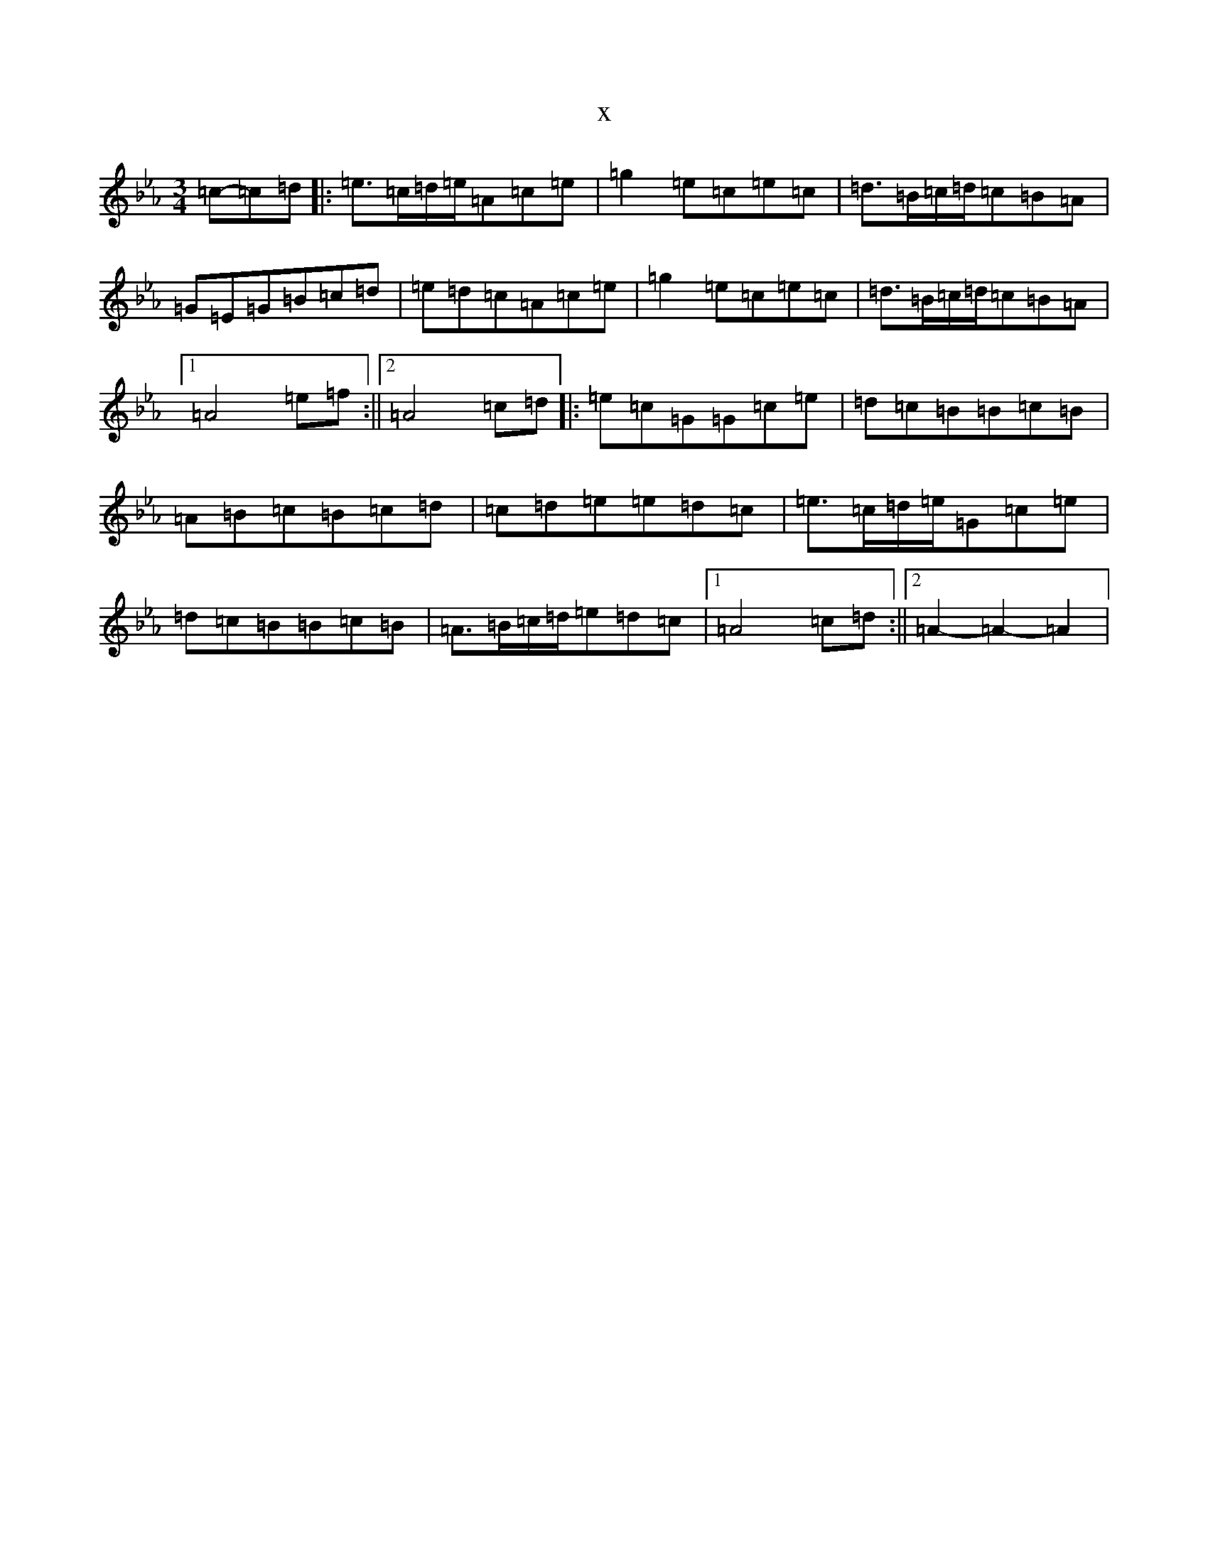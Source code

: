 X:20539
T:x
L:1/8
M:3/4
K: C minor
=c-=c=d|:=e>=c=d/2=e/2=A=c=e|=g2=e=c=e=c|=d>=B=c/2=d/2=c=B=A|=G=E=G=B=c=d|=e=d=c=A=c=e|=g2=e=c=e=c|=d>=B=c/2=d/2=c=B=A|1=A4=e=f:||2=A4=c=d|:=e=c=G=G=c=e|=d=c=B=B=c=B|=A=B=c=B=c=d|=c=d=e=e=d=c|=e>=c=d/2=e/2=G=c=e|=d=c=B=B=c=B|=A>=B=c/2=d/2=e=d=c|1=A4=c=d:||2=A2-=A2-=A2|